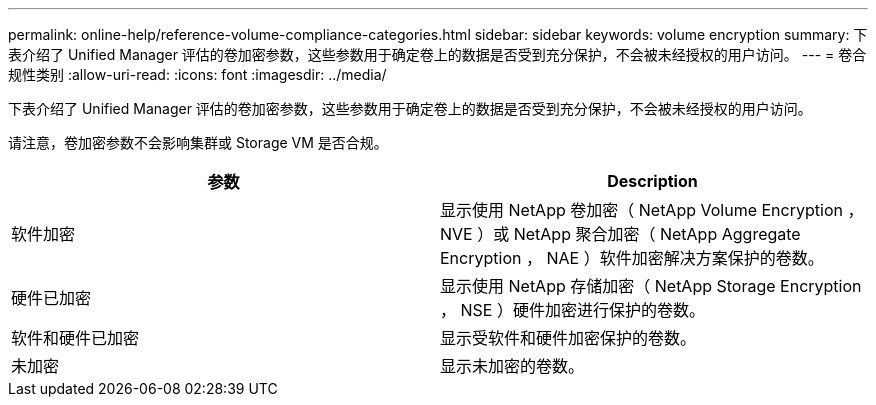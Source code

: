 ---
permalink: online-help/reference-volume-compliance-categories.html 
sidebar: sidebar 
keywords: volume encryption 
summary: 下表介绍了 Unified Manager 评估的卷加密参数，这些参数用于确定卷上的数据是否受到充分保护，不会被未经授权的用户访问。 
---
= 卷合规性类别
:allow-uri-read: 
:icons: font
:imagesdir: ../media/


[role="lead"]
下表介绍了 Unified Manager 评估的卷加密参数，这些参数用于确定卷上的数据是否受到充分保护，不会被未经授权的用户访问。

请注意，卷加密参数不会影响集群或 Storage VM 是否合规。

[cols="2*"]
|===
| 参数 | Description 


 a| 
软件加密
 a| 
显示使用 NetApp 卷加密（ NetApp Volume Encryption ， NVE ）或 NetApp 聚合加密（ NetApp Aggregate Encryption ， NAE ）软件加密解决方案保护的卷数。



 a| 
硬件已加密
 a| 
显示使用 NetApp 存储加密（ NetApp Storage Encryption ， NSE ）硬件加密进行保护的卷数。



 a| 
软件和硬件已加密
 a| 
显示受软件和硬件加密保护的卷数。



 a| 
未加密
 a| 
显示未加密的卷数。

|===